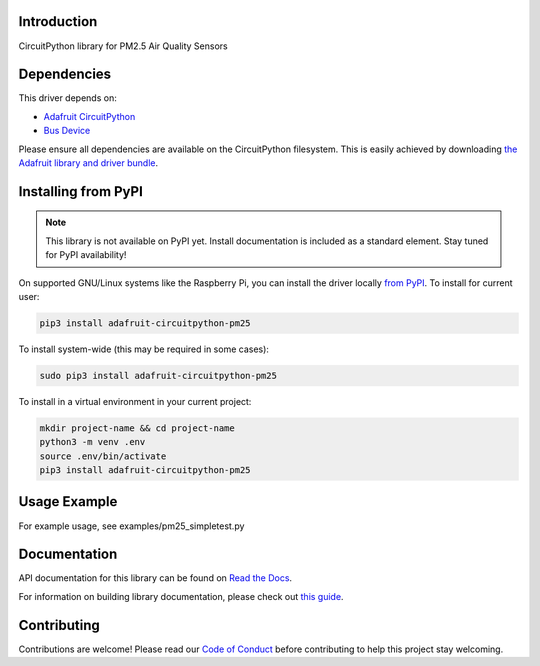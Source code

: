 Introduction
============

.. image:: https://readthedocs.org/projects/adafruit-circuitpython-pm25/badge/?version=latest
    :target: https://docs.circuitpython.org/projects/pm25/en/latest/
    :alt: Documentation Status

.. image:: https://img.shields.io/discord/327254708534116352.svg
    :target: https://adafru.it/discord
    :alt: Discord

.. image:: https://github.com/adafruit/Adafruit_CircuitPython_PM25/workflows/Build%20CI/badge.svg
    :target: https://github.com/adafruit/Adafruit_CircuitPython_PM25/actions
    :alt: Build Status

.. image:: https://img.shields.io/badge/code%20style-black-000000.svg
    :target: https://github.com/psf/black
    :alt: Code Style: Black

CircuitPython library for PM2.5 Air Quality Sensors


Dependencies
=============
This driver depends on:

* `Adafruit CircuitPython <https://github.com/adafruit/circuitpython>`_
* `Bus Device <https://github.com/adafruit/Adafruit_CircuitPython_BusDevice>`_

Please ensure all dependencies are available on the CircuitPython filesystem.
This is easily achieved by downloading
`the Adafruit library and driver bundle <https://circuitpython.org/libraries>`_.

Installing from PyPI
=====================
.. note:: This library is not available on PyPI yet. Install documentation is included
   as a standard element. Stay tuned for PyPI availability!

On supported GNU/Linux systems like the Raspberry Pi, you can install the driver locally `from
PyPI <https://pypi.org/project/adafruit-circuitpython-pm25/>`_. To install for current user:

.. code-block:: shell

    pip3 install adafruit-circuitpython-pm25

To install system-wide (this may be required in some cases):

.. code-block:: shell

    sudo pip3 install adafruit-circuitpython-pm25

To install in a virtual environment in your current project:

.. code-block:: shell

    mkdir project-name && cd project-name
    python3 -m venv .env
    source .env/bin/activate
    pip3 install adafruit-circuitpython-pm25

Usage Example
=============

For example usage, see examples/pm25_simpletest.py

Documentation
=============

API documentation for this library can be found on `Read the Docs <https://docs.circuitpython.org/projects/pm25/en/latest/>`_.

For information on building library documentation, please check out `this guide <https://learn.adafruit.com/creating-and-sharing-a-circuitpython-library/sharing-our-docs-on-readthedocs#sphinx-5-1>`_.

Contributing
============

Contributions are welcome! Please read our `Code of Conduct
<https://github.com/adafruit/Adafruit_CircuitPython_PM25/blob/main/CODE_OF_CONDUCT.md>`_
before contributing to help this project stay welcoming.
